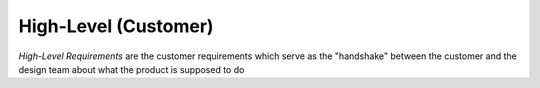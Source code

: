 High-Level (Customer)
=====================

*High-Level Requirements* are the customer requirements which serve as the
"handshake" between the customer and the design team about what the product is
supposed to do
